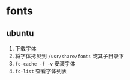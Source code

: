 * fonts
** ubuntu
1. 下载字体
2. 将字体拷贝到 ~/usr/share/fonts~ 或其子目录下
3. ~fc-cache -f -v~ 安装字体
4. ~fc-list~ 查看字体列表
